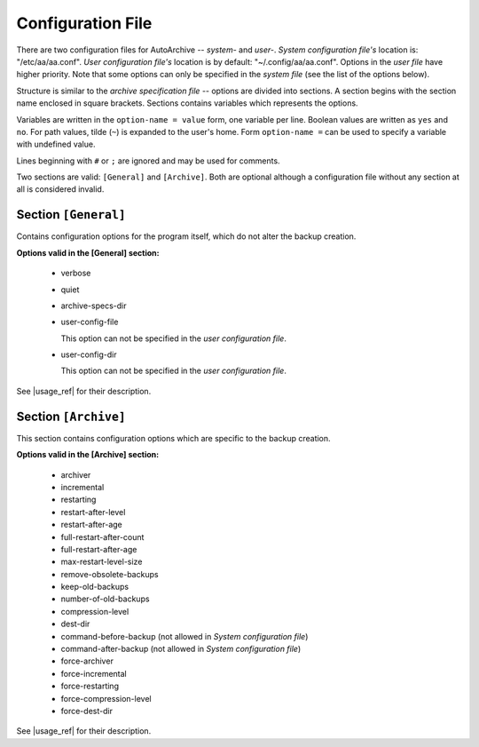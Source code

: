 .. config_file.rst
.. 
.. Project: AutoArchive
.. License: GNU GPLv3
.. 
.. Copyright (C) 2003 - 2014 Róbert Čerňanský



.. User documentation - configuration file description



.. _config_file:

Configuration File
==================

.. begin_format

There are two configuration files for AutoArchive -- *system-* and *user-*.  *System configuration file's* location is:
"/etc/aa/aa.conf".  *User configuration file's* location is by default: "~/.config/aa/aa.conf".  Options in the *user
file* have higher priority.  Note that some options can only be specified in the *system file* (see the list of the
options below).

Structure is similar to the `archive specification file` -- options are divided into sections.  A section begins with
the section name enclosed in square brackets.  Sections contains variables which represents the options.

Variables are written in the ``option-name = value`` form, one variable per line.  Boolean values are written as
``yes`` and ``no``.  For path values, tilde (``~``) is expanded to the user's home.  Form ``option-name =`` can be
used to specify a variable with undefined value.

Lines beginning with ``#`` or ``;`` are ignored and may be used for comments.

Two sections are valid: ``[General]`` and ``[Archive]``.  Both are optional although a configuration file without any
section at all is considered invalid.



Section ``[General]``
---------------------

Contains configuration options for the program itself, which do not alter the backup creation.

**Options valid in the [General] section:**

  - verbose

  - quiet

  - archive-specs-dir

  - user-config-file

    This option can not be specified in the *user configuration file*.

  - user-config-dir

    This option can not be specified in the *user configuration file*.

See |usage_ref| for their description.



Section ``[Archive]``
---------------------

This section contains configuration options which are specific to the backup creation.

**Options valid in the [Archive] section:**

  - archiver

  - incremental

  - restarting

  - restart-after-level

  - restart-after-age

  - full-restart-after-count

  - full-restart-after-age

  - max-restart-level-size

  - remove-obsolete-backups

  - keep-old-backups

  - number-of-old-backups

  - compression-level

  - dest-dir

  - command-before-backup (not allowed in *System configuration file*)

  - command-after-backup (not allowed in *System configuration file*)

  - force-archiver

  - force-incremental

  - force-restarting

  - force-compression-level

  - force-dest-dir

See |usage_ref| for their description.

.. end_format



.. |usage_ref| replace:: :ref:`usage`
